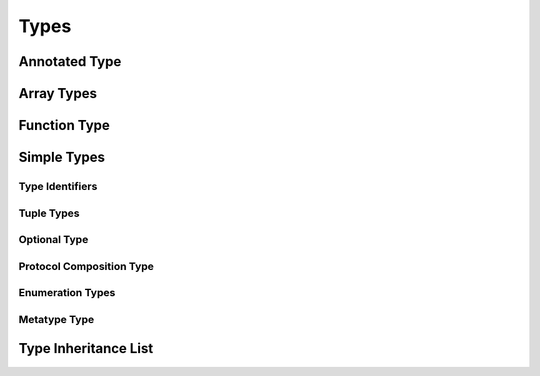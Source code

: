 Types
=====

.. TODO:

    Discuss "fully-typed types" and "materializable types" in the intro paragraphs,
    rather than in discrete sections. Also, try to come up with better terms for these,
    or just explain the concept without giving them explicit terms.
    
    Also, discuss the concept of a "metatype" in the intro paragraphs.
    


.. langref-grammar

    type ::= type-function
    type ::= type-array
    type-simple ::= type-identifier
    type-simple ::= type-tuple
    type-simple ::= type-composition
    type-simple ::= type-metatype
    type-simple ::= type-optional
    type-annotation ::= attribute-list type


.. syntax-grammar::

    Grammar of a type
    
    type --> annotated-type | array-type | function-type | simple-type



Annotated Type
--------------


.. langref-grammar

        type-annotation ::= attribute-list type



.. syntax-grammar::

    Grammar of an annotated type
    
    annotated-type --> attribute-sequence-OPT type



Array Types
-----------


.. langref-grammar

    type-array ::= type-simple
    type-array ::= type-array '[' ']'
    type-array ::= type-array '[' expr ']'


.. syntax-grammar::

    Grammar of an array type
    
    array-type --> simple-type | array-type ``[`` ``]`` | array-type ``[`` expression ``]``



Function Type
-------------


.. langref-grammar

    type-function ::= type-tuple '->' type-annotation


.. syntax-grammar::

    Grammar of a function type

    function-type --> tuple-type ``->`` annotated-type



Simple Types
------------


.. langref-grammar

    type-simple ::= type-identifier
    type-simple ::= type-tuple
    type-simple ::= type-composition
    type-simple ::= type-metatype
    type-simple ::= type-optional


.. syntax-grammar::

    Grammar of a simple type
    
    simple-type --> type-identifier | tuple-type | optional-type | protocol-composition-type | metatype-type


Type Identifiers
~~~~~~~~~~~~~~~~


.. langref-grammar

    type-identifier ::= type-identifier-component ('.' type-identifier-component)*
    type-identifier-component ::= identifier generic-args?


.. syntax-grammar::

    Grammar of a type identifier
    
    type-identifier --> type-name generic-arguments-OPT | type-name generic-arguments-OPT ``.`` type-identifier
    type-name --> identifier

.. TODO:

    Decide on which one of these two grammars we want for type identifiers.


.. syntax-grammar::

    Grammar of a type identifier
    
    type-identifier --> type-name generic-arguments-OPT
    type-identifier --> type-name generic-arguments-OPT ``.`` type-identifier
    type-name --> identifier




Tuple Types
~~~~~~~~~~~


.. langref-grammar

    type-tuple ::= '(' type-tuple-body? ')'
    type-tuple-body ::= type-tuple-element (',' type-tuple-element)* '...'?
    type-tuple-element ::= identifier ':' type-annotation
    type-tuple-element ::= type-annotation


.. syntax-grammar::

    Grammar of a tuple type
    
    tuple-type --> ``(`` tuple-type-body-OPT ``)``
    tuple-type-body --> tuple-type-element-list ``...``-OPT
    tuple-type-element-list --> tuple-type-element | tuple-type-element ``,`` tuple-type-element-list
    tuple-type-element --> annotated-type | element-name ``:`` annotated-type


.. ROUGH-OUTLINE:

    Need to match things like:

    (Int...)
    (Int, Int...)
    (Int, Int, Int)
    (Int, Int, Int...)

    tuple-type --> ``(`` tuple-type-body-OPT ``)``

    tuple-type-body --> tuple-element-list vararg-tail-OPT | vararg
    vararg-tail --> ``,`` vararg

    tuple-type-body --> tuple-element-list | vararg-tuple-element-list

    tuple-element-list --> tuple-element |  tuple-element ``,`` tuple-element-list
    vararg-tuple-element-list --> vararg | tuple-element-list ``,`` vararg

    vararg --> tuple-element `...`
    tuple-element --> annotated-type | element-name ``:`` annotated-type
    element-name --> identifier-or-any

    TODO: Confirm that you can have an ANY here in place of an IDENTIFIER.

    Other names for varargs:
    trailing-tuple-element
    packed-tuple-element
    variable-tuple-element
    variable-argument-list
    variable-element-list
    variable-tuple-type-element-list
    variable-length-tuple-element
    unpacked-tuple-element
    vararg-tuple-element
    variadic-tuple-element

    tuple-element-list --> tuple-element
                           tuple-element ``,`` varargs
                           tuple-element ``,`` tuple-element-list
                           tuple-element ``,`` tuple-element-list ``,`` varargs
                           varargs

    UPDATE: We will probably just go with the grammar given above in the syntax-grammar dir.
    It's probably just easier to describe the behavior of variable-length arguments in prose,
    than it is to get the grammar to perfectly match the behavior.


Optional Type
~~~~~~~~~~~~~


.. langref-grammar

    type-optional ::= type-simple '?'-postfix


.. syntax-grammar::

    Grammar of an optional type
    
    optional-type --> simple-type ``?``




Protocol Composition Type
~~~~~~~~~~~~~~~~~~~~~~~~~


.. langref-grammar

    type-composition ::= 'protocol' '<' type-composition-list? '>'
    type-composition-list ::= type-identifier (',' type-identifier)*


.. syntax-grammar::

    Grammar of a protocol composition type
    
    protocol-composition-type --> ``protocol`` ``<`` protocol-identifier-list-OPT ``>``
    protocol-identifier-list --> protocol-identifier | protocol-identifier ``,`` protocol-identifier-list
    protocol-identifier --> type-identifier



Enumeration Types
~~~~~~~~~~~~~~~~~

.. TODO:

    There is no associated syntax for an enumeration type. Enumeration types are simple
    created when an enumeration is declared using the syntax of an enumeration declaration.
    Just discuss this in prose without a grammar box.


Metatype Type
~~~~~~~~~~~~~


.. langref-grammar

    type-metatype ::= type-simple '.' 'metatype'


.. syntax-grammar::

    Grammar of a metatype type
    
    metatype-type --> simple-type ``.`` ``metatype``



Type Inheritance List
---------------------


.. langref-grammar

    inheritance ::= ':' type-identifier (',' type-identifier)*


.. syntax-grammar::

    Grammar of a type inheritance list
    
    type-inheritance-list --> type-identifier | type-identifier ``,`` type-inheritance-list



